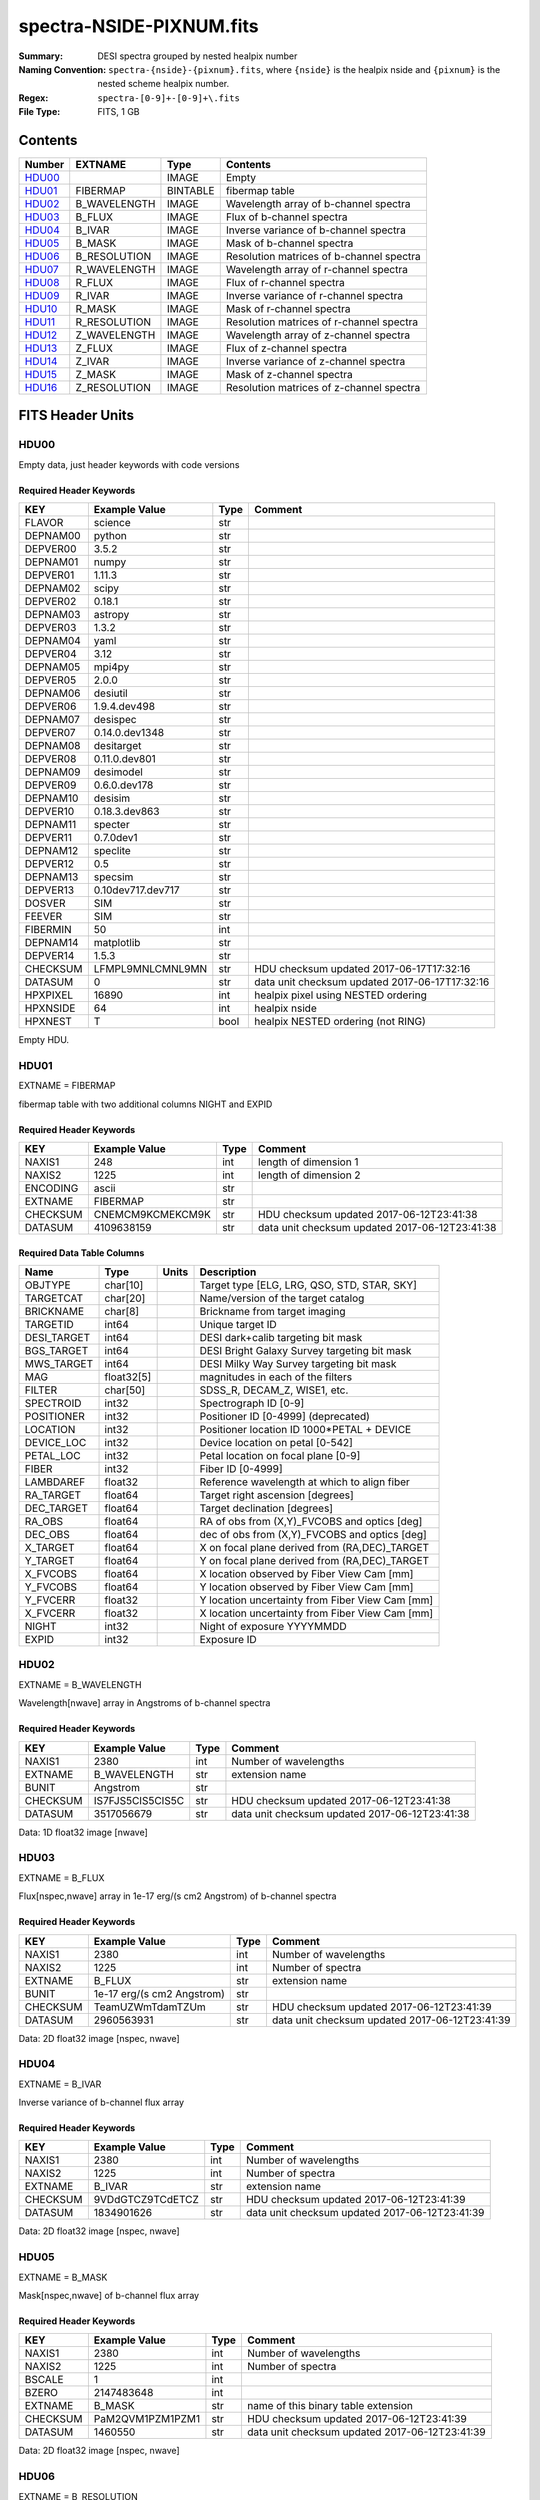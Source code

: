 =========================
spectra-NSIDE-PIXNUM.fits
=========================

:Summary: DESI spectra grouped by nested healpix number
:Naming Convention: ``spectra-{nside}-{pixnum}.fits``, where 
    ``{nside}`` is the healpix nside and ``{pixnum}`` is the nested scheme
    healpix number.
:Regex: ``spectra-[0-9]+-[0-9]+\.fits``
:File Type: FITS, 1 GB

Contents
========

====== ============ ======== ========================================
Number EXTNAME      Type     Contents
====== ============ ======== ========================================
HDU00_              IMAGE    Empty
HDU01_ FIBERMAP     BINTABLE fibermap table
HDU02_ B_WAVELENGTH IMAGE    Wavelength array of b-channel spectra
HDU03_ B_FLUX       IMAGE    Flux of b-channel spectra
HDU04_ B_IVAR       IMAGE    Inverse variance of b-channel spectra
HDU05_ B_MASK       IMAGE    Mask of b-channel spectra
HDU06_ B_RESOLUTION IMAGE    Resolution matrices of b-channel spectra
HDU07_ R_WAVELENGTH IMAGE    Wavelength array of r-channel spectra
HDU08_ R_FLUX       IMAGE    Flux of r-channel spectra
HDU09_ R_IVAR       IMAGE    Inverse variance of r-channel spectra
HDU10_ R_MASK       IMAGE    Mask of r-channel spectra
HDU11_ R_RESOLUTION IMAGE    Resolution matrices of r-channel spectra
HDU12_ Z_WAVELENGTH IMAGE    Wavelength array of z-channel spectra
HDU13_ Z_FLUX       IMAGE    Flux of z-channel spectra
HDU14_ Z_IVAR       IMAGE    Inverse variance of z-channel spectra
HDU15_ Z_MASK       IMAGE    Mask of z-channel spectra
HDU16_ Z_RESOLUTION IMAGE    Resolution matrices of z-channel spectra
====== ============ ======== ========================================


FITS Header Units
=================

HDU00
-----

Empty data, just header keywords with code versions

Required Header Keywords
~~~~~~~~~~~~~~~~~~~~~~~~

======== ================= ==== ==============================================
KEY      Example Value     Type Comment
======== ================= ==== ==============================================
FLAVOR   science           str
DEPNAM00 python            str
DEPVER00 3.5.2             str
DEPNAM01 numpy             str
DEPVER01 1.11.3            str
DEPNAM02 scipy             str
DEPVER02 0.18.1            str
DEPNAM03 astropy           str
DEPVER03 1.3.2             str
DEPNAM04 yaml              str
DEPVER04 3.12              str
DEPNAM05 mpi4py            str
DEPVER05 2.0.0             str
DEPNAM06 desiutil          str
DEPVER06 1.9.4.dev498      str
DEPNAM07 desispec          str
DEPVER07 0.14.0.dev1348    str
DEPNAM08 desitarget        str
DEPVER08 0.11.0.dev801     str
DEPNAM09 desimodel         str
DEPVER09 0.6.0.dev178      str
DEPNAM10 desisim           str
DEPVER10 0.18.3.dev863     str
DEPNAM11 specter           str
DEPVER11 0.7.0dev1         str
DEPNAM12 speclite          str
DEPVER12 0.5               str
DEPNAM13 specsim           str
DEPVER13 0.10dev717.dev717 str
DOSVER   SIM               str
FEEVER   SIM               str
FIBERMIN 50                int
DEPNAM14 matplotlib        str
DEPVER14 1.5.3             str
CHECKSUM LFMPL9MNLCMNL9MN  str  HDU checksum updated 2017-06-17T17:32:16
DATASUM  0                 str  data unit checksum updated 2017-06-17T17:32:16
HPXPIXEL 16890             int  healpix pixel using NESTED ordering
HPXNSIDE 64                int  healpix nside
HPXNEST  T                 bool healpix NESTED ordering (not RING)
======== ================= ==== ==============================================

Empty HDU.

HDU01
-----

EXTNAME = FIBERMAP

fibermap table with two additional columns NIGHT and EXPID

Required Header Keywords
~~~~~~~~~~~~~~~~~~~~~~~~

======== ================ ==== ==============================================
KEY      Example Value    Type Comment
======== ================ ==== ==============================================
NAXIS1   248              int  length of dimension 1
NAXIS2   1225             int  length of dimension 2
ENCODING ascii            str
EXTNAME  FIBERMAP         str
CHECKSUM CNEMCM9KCMEKCM9K str  HDU checksum updated 2017-06-12T23:41:38
DATASUM  4109638159       str  data unit checksum updated 2017-06-12T23:41:38
======== ================ ==== ==============================================

Required Data Table Columns
~~~~~~~~~~~~~~~~~~~~~~~~~~~

=========== ========== ===== ===============================================
Name        Type       Units Description
=========== ========== ===== ===============================================
OBJTYPE     char[10]         Target type [ELG, LRG, QSO, STD, STAR, SKY]
TARGETCAT   char[20]         Name/version of the target catalog
BRICKNAME   char[8]          Brickname from target imaging
TARGETID    int64            Unique target ID
DESI_TARGET int64            DESI dark+calib targeting bit mask
BGS_TARGET  int64            DESI Bright Galaxy Survey targeting bit mask
MWS_TARGET  int64            DESI Milky Way Survey targeting bit mask
MAG         float32[5]       magnitudes in each of the filters
FILTER      char[50]         SDSS_R, DECAM_Z, WISE1, etc.
SPECTROID   int32            Spectrograph ID [0-9]
POSITIONER  int32            Positioner ID [0-4999] (deprecated)
LOCATION    int32            Positioner location ID 1000*PETAL + DEVICE
DEVICE_LOC  int32            Device location on petal [0-542]
PETAL_LOC   int32            Petal location on focal plane [0-9]
FIBER       int32            Fiber ID [0-4999]
LAMBDAREF   float32          Reference wavelength at which to align fiber
RA_TARGET   float64          Target right ascension [degrees]
DEC_TARGET  float64          Target declination [degrees]
RA_OBS      float64          RA of obs from (X,Y)_FVCOBS and optics [deg]
DEC_OBS     float64          dec of obs from (X,Y)_FVCOBS and optics [deg]
X_TARGET    float64          X on focal plane derived from (RA,DEC)_TARGET
Y_TARGET    float64          Y on focal plane derived from (RA,DEC)_TARGET
X_FVCOBS    float64          X location observed by Fiber View Cam [mm]
Y_FVCOBS    float64          Y location observed by Fiber View Cam [mm]
Y_FVCERR    float32          Y location uncertainty from Fiber View Cam [mm]
X_FVCERR    float32          X location uncertainty from Fiber View Cam [mm]
NIGHT       int32            Night of exposure YYYYMMDD
EXPID       int32            Exposure ID
=========== ========== ===== ===============================================

HDU02
-----

EXTNAME = B_WAVELENGTH

Wavelength[nwave] array in Angstroms of b-channel spectra

Required Header Keywords
~~~~~~~~~~~~~~~~~~~~~~~~

======== ================ ==== ==============================================
KEY      Example Value    Type Comment
======== ================ ==== ==============================================
NAXIS1   2380             int  Number of wavelengths
EXTNAME  B_WAVELENGTH     str  extension name
BUNIT    Angstrom         str
CHECKSUM IS7FJS5CIS5CIS5C str  HDU checksum updated 2017-06-12T23:41:38
DATASUM  3517056679       str  data unit checksum updated 2017-06-12T23:41:38
======== ================ ==== ==============================================

Data: 1D float32 image [nwave]

HDU03
-----

EXTNAME = B_FLUX

Flux[nspec,nwave] array in 1e-17 erg/(s cm2 Angstrom) of b-channel spectra

Required Header Keywords
~~~~~~~~~~~~~~~~~~~~~~~~

======== ========================== ==== ==============================================
KEY      Example Value              Type Comment
======== ========================== ==== ==============================================
NAXIS1   2380                       int  Number of wavelengths
NAXIS2   1225                       int  Number of spectra
EXTNAME  B_FLUX                     str  extension name
BUNIT    1e-17 erg/(s cm2 Angstrom) str
CHECKSUM TeamUZWmTdamTZUm           str  HDU checksum updated 2017-06-12T23:41:39
DATASUM  2960563931                 str  data unit checksum updated 2017-06-12T23:41:39
======== ========================== ==== ==============================================

Data: 2D float32 image [nspec, nwave]

HDU04
-----

EXTNAME = B_IVAR

Inverse variance of b-channel flux array

Required Header Keywords
~~~~~~~~~~~~~~~~~~~~~~~~

======== ================ ==== ==============================================
KEY      Example Value    Type Comment
======== ================ ==== ==============================================
NAXIS1   2380             int  Number of wavelengths
NAXIS2   1225             int  Number of spectra
EXTNAME  B_IVAR           str  extension name
CHECKSUM 9VDdGTCZ9TCdETCZ str  HDU checksum updated 2017-06-12T23:41:39
DATASUM  1834901626       str  data unit checksum updated 2017-06-12T23:41:39
======== ================ ==== ==============================================

Data: 2D float32 image [nspec, nwave]

HDU05
-----

EXTNAME = B_MASK

Mask[nspec,nwave] of b-channel flux array

Required Header Keywords
~~~~~~~~~~~~~~~~~~~~~~~~

======== ================ ==== ==============================================
KEY      Example Value    Type Comment
======== ================ ==== ==============================================
NAXIS1   2380             int  Number of wavelengths
NAXIS2   1225             int  Number of spectra
BSCALE   1                int
BZERO    2147483648       int
EXTNAME  B_MASK           str  name of this binary table extension
CHECKSUM PaM2QVM1PZM1PZM1 str  HDU checksum updated 2017-06-12T23:41:39
DATASUM  1460550          str  data unit checksum updated 2017-06-12T23:41:39
======== ================ ==== ==============================================

Data: 2D float32 image [nspec, nwave]

HDU06
-----

EXTNAME = B_RESOLUTION

Diagonals of b-channel resolution matrix

Required Header Keywords
~~~~~~~~~~~~~~~~~~~~~~~~

======== ================ ==== ==============================================
KEY      Example Value    Type Comment
======== ================ ==== ==============================================
NAXIS1   2380             int  Number of wavelengths
NAXIS2   9                int  Number of diagonals
NAXIS3   1225             int  Number of spectra
EXTNAME  B_RESOLUTION     str  extension name
CHECKSUM 7ALhA9Kf8AKfA9Kf str  HDU checksum updated 2017-06-12T23:41:41
DATASUM  897957910        str  data unit checksum updated 2017-06-12T23:41:41
======== ================ ==== ==============================================

Data: 3D float32 image [nspec, ndiag, nwave]

A sparse resolution matrix may be created for spectrum ``i`` with::

    from desispec.resolution import Resolution
    R = Resolution(data[i])
    
Or using lower-level scipy.sparse matrices:

    import scipy.sparse
    import numpy as np
    nspec, ndiag, nwave = data.shape
    offsets = ndiag//2 - np.arange(ndiag, dtype=int)
    R = scipy.sparse.dia_matrix((data[i], offsets), shape=(nwave, nwave))

HDU07
-----

EXTNAME = R_WAVELENGTH

Wavelength[nwave] array in Angstroms of r-channel spectra

Required Header Keywords
~~~~~~~~~~~~~~~~~~~~~~~~

======== ================ ==== ==============================================
KEY      Example Value    Type Comment
======== ================ ==== ==============================================
NAXIS1   2116             int  Number of wavelengths
EXTNAME  R_WAVELENGTH     str  extension name
BUNIT    Angstrom         str
CHECKSUM 9MRYAKOX9KOXAKOX str  HDU checksum updated 2017-06-12T23:41:42
DATASUM  305316813        str  data unit checksum updated 2017-06-12T23:41:42
======== ================ ==== ==============================================

Data: 1D float32 image [nwave]

HDU08
-----

EXTNAME = R_FLUX

Flux[nspec,nwave] array in 1e-17 erg/(s cm2 Angstrom) of r-channel spectra

Required Header Keywords
~~~~~~~~~~~~~~~~~~~~~~~~

======== ========================== ==== ==============================================
KEY      Example Value              Type Comment
======== ========================== ==== ==============================================
NAXIS1   2116                       int  Number of wavelengths
NAXIS2   1225                       int  Number of spectra
EXTNAME  R_FLUX                     str  extension name
BUNIT    1e-17 erg/(s cm2 Angstrom) str  Flux units
CHECKSUM EVZoGUYlEUYlEUYl           str  HDU checksum updated 2017-06-12T23:41:42
DATASUM  3800150027                 str  data unit checksum updated 2017-06-12T23:41:42
======== ========================== ==== ==============================================

Data: 2D float32 image [nspec, nwave]

HDU09
-----

EXTNAME = R_IVAR

Inverse variance of r-channel flux array

Required Header Keywords
~~~~~~~~~~~~~~~~~~~~~~~~

======== ================ ==== ==============================================
KEY      Example Value    Type Comment
======== ================ ==== ==============================================
NAXIS1   2116             int  Number of wavelengths
NAXIS2   1225             int  Number of spectra
EXTNAME  R_IVAR           str  extension name
CHECKSUM oHfIr9ZFoGfFo9ZF str  HDU checksum updated 2017-06-12T23:41:42
DATASUM  3521235630       str  data unit checksum updated 2017-06-12T23:41:42
======== ================ ==== ==============================================

Data: 2D float32 image [nspec, nwave]

HDU10
-----

EXTNAME = R_MASK

Mask[nspec,nwave] of r-channel flux array

Required Header Keywords
~~~~~~~~~~~~~~~~~~~~~~~~

======== ================ ==== ==============================================
KEY      Example Value    Type Comment
======== ================ ==== ==============================================
NAXIS1   2116             int  Number of wavelengths
NAXIS2   1225             int  Number of spectra
BSCALE   1                int
BZERO    2147483648       int
EXTNAME  R_MASK           str  name of this binary table extension
CHECKSUM ncKOnZIOnaIOnYIO str  HDU checksum updated 2017-06-12T23:41:43
DATASUM  1298386          str  data unit checksum updated 2017-06-12T23:41:43
======== ================ ==== ==============================================

Data: 2D float32 image [nspec, nwave]

HDU11
-----

EXTNAME = R_RESOLUTION

Diagonals of r-channel resolution matrix.

See B_RESOLUTION HDU for description of the format.

Required Header Keywords
~~~~~~~~~~~~~~~~~~~~~~~~

======== ================ ==== ==============================================
KEY      Example Value    Type Comment
======== ================ ==== ==============================================
NAXIS1   2116             int  Number of wavelengths
NAXIS2   9                int  Number of diagonals
NAXIS3   1225             int  Number of spectra
EXTNAME  R_RESOLUTION     str  extension name
CHECKSUM 9HQT99QQ9GQQ99QQ str  HDU checksum updated 2017-06-12T23:41:45
DATASUM  695209495        str  data unit checksum updated 2017-06-12T23:41:45
======== ================ ==== ==============================================

Data: 3D float32 image [nspec, ndiag, nwave]

HDU12
-----

EXTNAME = Z_WAVELENGTH

Wavelength[nwave] array in Angstroms of z-channel spectra

Required Header Keywords
~~~~~~~~~~~~~~~~~~~~~~~~

======== ================ ==== ==============================================
KEY      Example Value    Type Comment
======== ================ ==== ==============================================
NAXIS1   2399             int  Number of wavelengths
EXTNAME  Z_WAVELENGTH     str  extension name
BUNIT    Angstrom         str
CHECKSUM cHLHe9KGcGKGc9KG str  HDU checksum updated 2017-06-12T23:41:45
DATASUM  692648483        str  data unit checksum updated 2017-06-12T23:41:45
======== ================ ==== ==============================================

Data: 1D float32 image [nwave]

HDU13
-----

EXTNAME = Z_FLUX

Flux[nspec,nwave] array in 1e-17 erg/(s cm2 Angstrom) of z-channel spectra

Required Header Keywords
~~~~~~~~~~~~~~~~~~~~~~~~

======== ========================== ==== ==============================================
KEY      Example Value              Type Comment
======== ========================== ==== ==============================================
NAXIS1   2399                       int  Number of wavelengths
NAXIS2   1225                       int  Number of spectra
EXTNAME  Z_FLUX                     str  extension name
BUNIT    1e-17 erg/(s cm2 Angstrom) str
CHECKSUM UARhW8RhUARhU7Rh           str  HDU checksum updated 2017-06-12T23:41:45
DATASUM  1166849465                 str  data unit checksum updated 2017-06-12T23:41:45
======== ========================== ==== ==============================================

Data: 2D float32 image [nspec, nwave]

HDU14
-----

EXTNAME = Z_IVAR

Inverse variance of z-channel flux array

Required Header Keywords
~~~~~~~~~~~~~~~~~~~~~~~~

======== ================ ==== ==============================================
KEY      Example Value    Type Comment
======== ================ ==== ==============================================
NAXIS1   2399             int  Number of wavelengths
NAXIS2   1225             int  Number of spectra
EXTNAME  Z_IVAR           str  extension name
CHECKSUM fA44g713fA13f513 str  HDU checksum updated 2017-06-12T23:41:46
DATASUM  3583056072       str  data unit checksum updated 2017-06-12T23:41:46
======== ================ ==== ==============================================

Data: 2D float32 image [nspec, nwave]

HDU15
-----

EXTNAME = Z_MASK

Mask[nspec,nwave] of z-channel flux array

Required Header Keywords
~~~~~~~~~~~~~~~~~~~~~~~~

======== ================ ==== ==============================================
KEY      Example Value    Type Comment
======== ================ ==== ==============================================
NAXIS1   2399             int  Number of wavelengths
NAXIS2   1225             int  Number of spectra
BSCALE   1                int
BZERO    2147483648       int
EXTNAME  Z_MASK           str  name of this binary table extension
CHECKSUM U7IfV6GZU6GfU6GZ str  HDU checksum updated 2017-06-12T23:41:46
DATASUM  2148956187       str  data unit checksum updated 2017-06-12T23:41:46
======== ================ ==== ==============================================

Data: 2D float32 image [nspec, nwave]

HDU16
-----

EXTNAME = Z_RESOLUTION

Diagonals of z-channel resolution matrix.

See B_RESOLUTION HDU for description of the format.

Required Header Keywords
~~~~~~~~~~~~~~~~~~~~~~~~

======== ================ ==== ==============================================
KEY      Example Value    Type Comment
======== ================ ==== ==============================================
NAXIS1   2399             int  Number of wavelengths
NAXIS2   11               int  Number of diagonal elements
NAXIS3   1225             int  Number of spectra
EXTNAME  Z_RESOLUTION     str  extension name
CHECKSUM gDaDiBX9gBaAgBU9 str  HDU checksum updated 2017-06-12T23:41:49
DATASUM  256401500        str  data unit checksum updated 2017-06-12T23:41:49
======== ================ ==== ==============================================

Data: 3D float32 image [nspec, ndiag, nwave]


Notes and Examples
==================

The format supports arbitrary channel names as long as for each channel {X}
there is a set of HDUs named {X}_WAVELENGTH, {X}_FLUX, {X}_IVAR, {X}_MASK,
{X}_RESOLUTION.

Upcoming changes
================

The following changes are not yet in the spectra files, but will be added in
the future:

  * signal-to-noise per band
  * TILEID column added to FIBERMAP HDU

